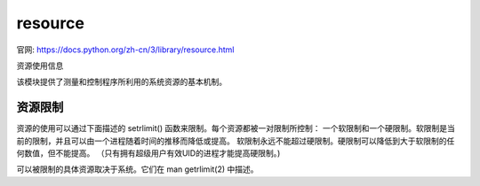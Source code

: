 ============================
resource
============================


.. post:: 2023-02-20 22:06:49
  :tags: python, python标准库
  :category: 后端
  :author: YanQue
  :location: CD
  :language: zh-cn


官网: https://docs.python.org/zh-cn/3/library/resource.html

资源使用信息

该模块提供了测量和控制程序所利用的系统资源的基本机制。

资源限制
============================

资源的使用可以通过下面描述的 setrlimit() 函数来限制。每个资源都被一对限制所控制：
一个软限制和一个硬限制。软限制是当前的限制，并且可以由一个进程随着时间的推移而降低或提高。
软限制永远不能超过硬限制。硬限制可以降低到大于软限制的任何数值，但不能提高。
（只有拥有超级用户有效UID的进程才能提高硬限制。)

可以被限制的具体资源取决于系统。它们在 man getrlimit(2) 中描述。

.. function:: resource.getrlimit(resource)

  返回一个包含 resource 当前软限制和硬限制的元组。
  如果指定了一个无效的资源，则触发 ValueError ，如果底层系统调用意外失败，则引发 error 。

.. function:: resource.setrlimit(resource, limits)¶

  设置 resource 的新的消耗极限。参数 limits 必须是一个由两个整数组成的元组 (soft, hard) ，描述了新的限制。
  RLIM_INFINITY 的值可以用来请求一个无限的限制。

  如果指定了一个无效的资源，如果新的软限制超过了硬限制，或者如果一个进程试图提高它的硬限制，将触发 ValueError 。
  当资源的硬限制或系统限制不是无限时，指定一个 RLIM_INFINITY 的限制将导致 ValueError 。
  一个有效 UID 为超级用户的进程可以请求任何有效的限制值，包括无限，
  但如果请求的限制超过了系统规定的限制，则仍然会产生 ValueError 。

  如果底层系统调用失败， setrlimit 也可能触发 error 。

  VxWorks只支持设置 RLIMIT_NOFILE 。

  触发一个 auditing event resource.setrlimit 使用参数 resource ， limits 。

.. function:: resource.prlimit(pid, resource[, limits])

  将 setrlimit() 和 getrlimit() 合并为一个函数，支持获取和设置任意进程的资源限制。
  如果 pid 为0，那么该调用适用于当前进程。 resource 和 limits 的含义与 setrlimit() 相同，只是 limits 是可选的。

  当 limits 没有给出时，该函数返回进程 pid 的 resource 限制。当 limits 被给定时，
  进程的 resource 限制被设置，并返回以前的资源限制。

  当 pid 找不到时，触发 ProcessLookupError ；当用户没有进程的 CAP_SYS_RESOURCE 时，触发 PermissionError 。

  触发一个 auditing event resource.prlimit 带有参数 pid ， resource ， limits 。

  Availability: Linux >= 2.6.36 with glibc >= 2.13.

  3.4 新版功能.
